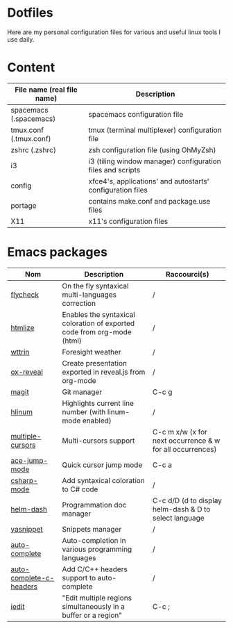 * Dotfiles

Here are my personal configuration files for various and useful linux tools I use daily.

[[./screenshot.png]]

* Content

| File name (real file name) | Description                                                |
|----------------------------+------------------------------------------------------------|
| spacemacs (.spacemacs)     | spacemacs configuration file                               |
| tmux.conf (.tmux.conf)     | tmux (terminal multiplexer) configuration file             |
| zshrc (.zshrc)             | zsh configuration file (using OhMyZsh)                     |
| i3                         | i3 (tiling window manager) configuration files and scripts |
| config                     | xfce4's, applications' and autostarts' configuration files |
| portage                    | contains make.conf and package.use files                   |
| X11                        | x11's configuration files                                  |

* Emacs packages

| Nom                     | Description                                                             | Raccourci(s)                                              |
|-------------------------+-------------------------------------------------------------------------+-----------------------------------------------------------|
| [[https://github.com/flycheck/flycheck][flycheck]]                | On the fly syntaxical multi-languages correction                        | /                                                         |
| [[https://github.com/emacsmirror/htmlize][htmlize]]                 | Enables the syntaxical coloration of exported code from org-mode (html) | /                                                         |
| [[https://github.com/bcbcarl/emacs-wttrin][wttrin]]                  | Foresight weather                                                       | /                                                         |
| [[https://github.com/yjwen/org-reveal][ox-reveal]]               | Create presentation exported in reveal.js from org-mode                 | /                                                         |
| [[https://github.com/magit/magit][magit]]                   | Git manager                                                             | C-c g                                                     |
| [[https://github.com/tom-tan/hlinum-mode][hlinum]]                  | Highlights current line number (with linum-mode enabled)                | /                                                         |
| [[https://github.com/magnars/multiple-cursors.el][multiple-cursors]]        | Multi-cursors support                                                   | C-c m x/w (x for next occurrence & w for all occurrences) |
| [[https://github.com/winterTTr/ace-jump-mode][ace-jump-mode]]           | Quick cursor jump mode                                                  | C-c a                                                     |
| [[https://github.com/josteink/csharp-mode][csharp-mode]]             | Add syntaxical coloration to C# code                                    | /                                                         |
| [[https://github.com/areina/helm-dash][helm-dash]]               | Programmation doc manager                                               | C-c d/D (d to display helm-dash & D to select language    |
| [[https://github.com/joaotavora/yasnippet][yasnippet]]               | Snippets manager                                                        | /                                                         |
| [[https://github.com/auto-complete/auto-complete][auto-complete]]           | Auto-completion in various programming languages                        | /                                                         |
| [[https://github.com/mooz/auto-complete-c-headers][auto-complete-c-headers]] | Add C/C++ headers support to auto-complete                              | /                                                         |
| [[https://github.com/victorhge/iedit][iedit]]                   | "Edit multiple regions simultaneously in a buffer or a region"          | C-c ;                                                     |
